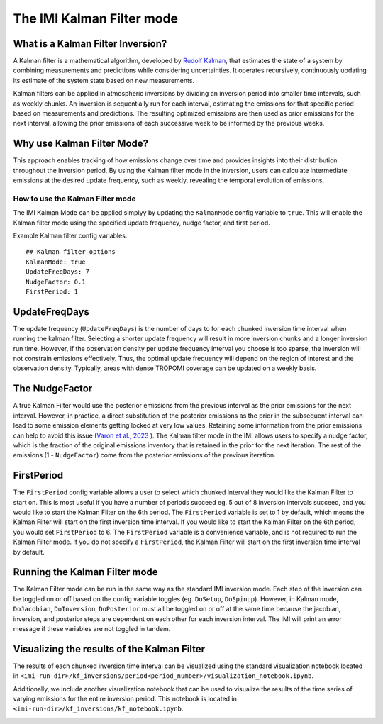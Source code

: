 
================================
The IMI Kalman Filter mode
================================

What is a Kalman Filter Inversion?
----------------------------------
A Kalman filter is a mathematical algorithm, developed by 
`Rudolf Kalman <https://en.wikipedia.org/wiki/Rudolf_E._K%C3%A1lm%C3%A1n>`_, that estimates the state 
of a system by combining measurements and predictions while considering uncertainties. It operates 
recursively, continuously updating its estimate of the system state based on new measurements.

Kalman filters can be applied in atmospheric inversions by dividing an inversion period into 
smaller time intervals, such as weekly chunks. An inversion is sequentially run for each interval, 
estimating the emissions for that specific period based on measurements and predictions. The 
resulting optimized emissions are then used as prior emissions for the next interval, allowing the 
prior emissions of each successive week to be informed by the previous weeks.

.. image:: img/kalman_filter.png
    :width: 500px
    :align: center
    :alt: Kalman filter diagram

Why use Kalman Filter Mode?
---------------------------
This approach enables tracking of how emissions change over time and provides insights into their 
distribution throughout the inversion period. By using the Kalman filter mode in the inversion, 
users can calculate intermediate emissions at the desired update frequency, such as weekly, revealing 
the temporal evolution of emissions.

How to use the Kalman Filter mode
=================================
The IMI Kalman Mode can be applied simplyy by updating the ``KalmanMode`` config variable to ``true``. 
This will enable the Kalman filter mode using the specified update frequency, nudge factor, and first 
period.

Example Kalman filter config variables:

::

    ## Kalman filter options
    KalmanMode: true
    UpdateFreqDays: 7
    NudgeFactor: 0.1
    FirstPeriod: 1
      
UpdateFreqDays
--------------
The update frequency (``UpdateFreqDays``) is the number of days to for each chunked inversion time 
interval when running the kalman filter. Selecting a shorter update frequency will result in more 
inversion chunks and a longer inversion run time. However, if the observation density per update 
frequency interval you choose is too sparse, the inversion will not constrain emissions effectively. 
Thus, the optimal update frequency will depend on the region of interest and the observation density.
Typically, areas with dense TROPOMI coverage can be updated on a weekly basis.

The NudgeFactor
---------------
A true Kalman Filter would use the posterior emissions from the previous interval as the prior 
emissions for the next interval. However, in practice, a direct substitution of the posterior emissions 
as the prior in the subsequent interval can lead to some emission elements getting locked at very 
low values. Retaining some information from the prior emissions can help to avoid this issue 
(`Varon et al., 2023 <https://acp.copernicus.org/preprints/acp-2022-749/>`_ ). The Kalman filter 
mode in the IMI allows users to specify a nudge factor, which is the fraction of the original emissions 
inventory that is retained in the prior for the next iteration. The rest of the emissions 
(1 - ``NudgeFactor``) come from the posterior emissions of the previous iteration.

FirstPeriod
-----------
The ``FirstPeriod`` config variable allows a user to select which chunked interval they would like 
the Kalman Filter to start on. This is most useful if you have a number of periods succeed eg. 5 out 
of 8 inversion intervals succeed, and you would like to start the Kalman Filter on the 6th period. The 
``FirstPeriod`` variable is set to 1 by default, which means the Kalman Filter will start on the 
first inversion time interval. If you would like to start the Kalman Filter on the 6th period, you would set 
``FirstPeriod`` to 6. The ``FirstPeriod`` variable is a convenience variable, and is not required to 
run the Kalman Filter mode. If you do not specify a ``FirstPeriod``, the Kalman Filter will start on 
the first inversion time interval by default.

Running the Kalman Filter mode
------------------------------
The Kalman Filter mode can be run in the same way as the standard IMI inversion mode. Each step of the
inversion can be toggled on or off based on the config variable toggles 
(eg. ``DoSetup``, ``DoSpinup``). However, in Kalman mode, ``DoJacobian``, ``DoInversion``, 
``DoPosterior`` must all be toggled on or off at the same time because the jacobian, inversion, and 
posterior steps are dependent on each other for each inversion interval. The IMI will print an error 
message if these variables are not toggled in tandem.

Visualizing the results of the Kalman Filter
--------------------------------------------
The results of each chunked inversion time interval can be visualized using the standard visualization
notebook located in ``<imi-run-dir>/kf_inversions/period<period_number>/visualization_notebook.ipynb``. 

Additionally, we include another visualization notebook that can be used to visualize the results of
the time series of varying emissions for the entire inversion period. This notebook is located in
``<imi-run-dir>/kf_inversions/kf_notebook.ipynb``.

.. image:: img/variability_visualization.png
    :width: 500px
    :align: center
    :alt: Kalman Filter Variability Visualization
